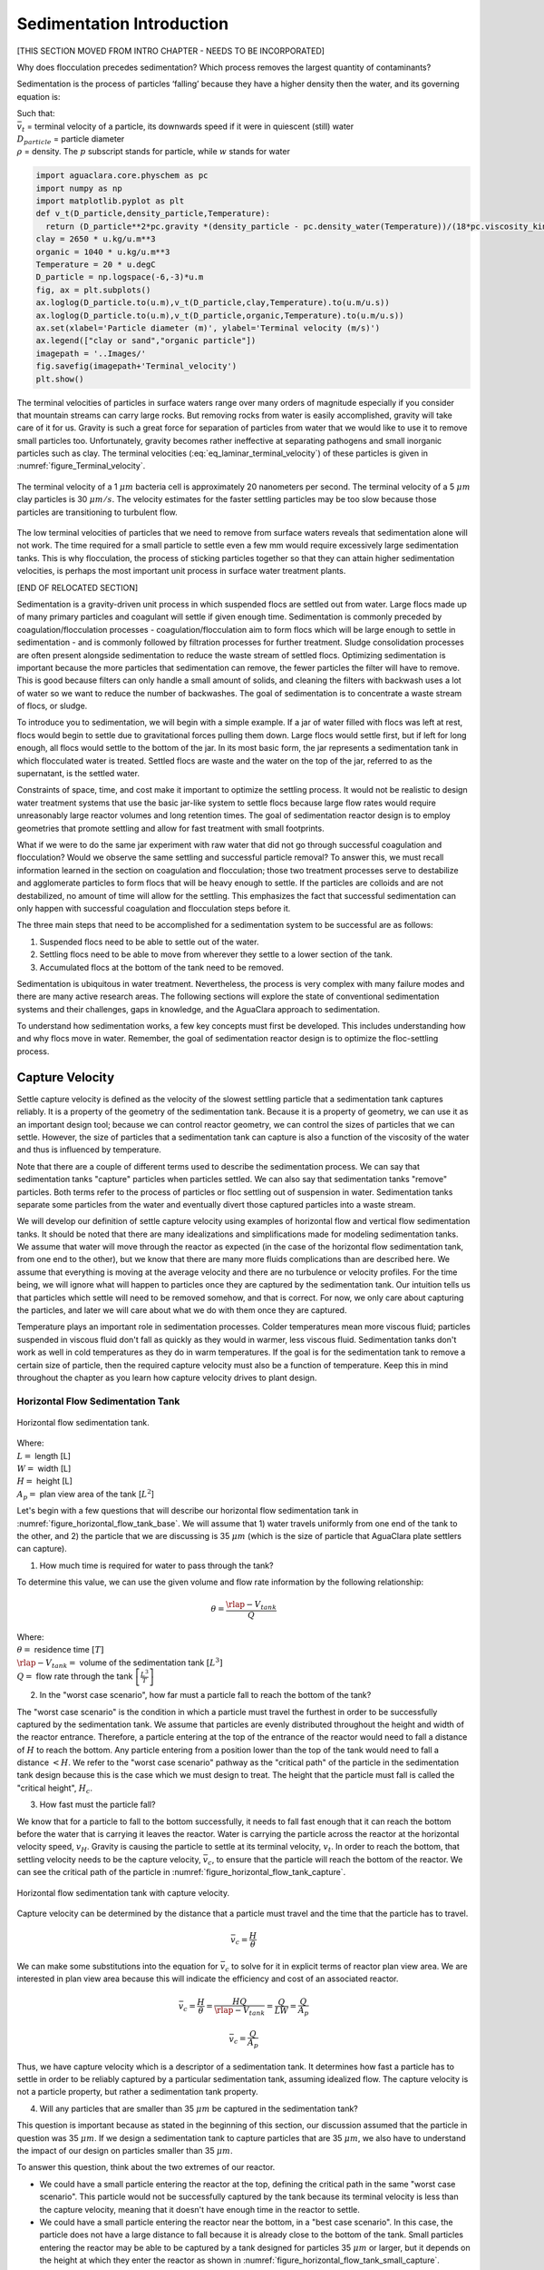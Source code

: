 .. _title_Sedimentation_Intro:

***************************************
Sedimentation Introduction
***************************************

.. _Sedimentation Unit Process Overview:

[THIS SECTION MOVED FROM INTRO CHAPTER - NEEDS TO BE INCORPORATED]

Why does flocculation precedes sedimentation?
Which process removes the largest quantity of contaminants?

Sedimentation is the process of particles ‘falling’ because they have a higher density then the water, and its governing equation is:

.. math::
  :label: eq_laminar_terminal_velocity

  \bar v_t = \frac{D_{particle}^2 g}{18 \nu} \frac{\rho_p - \rho_w}{\rho_w}

| Such that:
| :math:`\bar v_t` = terminal velocity of a particle, its downwards speed if it were in quiescent (still) water
| :math:`D_{particle}` = particle diameter
| :math:`\rho` = density. The :math:`p` subscript stands for particle, while :math:`w` stands for water

.. code:: python

  import aguaclara.core.physchem as pc
  import numpy as np
  import matplotlib.pyplot as plt
  def v_t(D_particle,density_particle,Temperature):
    return (D_particle**2*pc.gravity *(density_particle - pc.density_water(Temperature))/(18*pc.viscosity_kinematic(Temperature)*pc.density_water(Temperature))).to(u.m/u.s)
  clay = 2650 * u.kg/u.m**3
  organic = 1040 * u.kg/u.m**3
  Temperature = 20 * u.degC
  D_particle = np.logspace(-6,-3)*u.m
  fig, ax = plt.subplots()
  ax.loglog(D_particle.to(u.m),v_t(D_particle,clay,Temperature).to(u.m/u.s))
  ax.loglog(D_particle.to(u.m),v_t(D_particle,organic,Temperature).to(u.m/u.s))
  ax.set(xlabel='Particle diameter (m)', ylabel='Terminal velocity (m/s)')
  ax.legend(["clay or sand","organic particle"])
  imagepath = '..Images/'
  fig.savefig(imagepath+'Terminal_velocity')
  plt.show()


The terminal velocities of particles in surface waters range over many orders of magnitude especially if you consider that mountain streams can carry large rocks. But removing rocks from water is easily accomplished, gravity will take care of it for us. Gravity is such a great force for separation of particles from water that we would like to use it to remove small particles too. Unfortunately, gravity becomes rather ineffective at separating pathogens and small inorganic particles such as clay. The terminal velocities (:eq:`eq_laminar_terminal_velocity`) of these particles is given in :numref:`figure_Terminal_velocity`.


.. _figure_Terminal_velocity:

.. figure:: ../Images/Terminal_velocity.png
    :width: 500px
    :align: center
    :alt: Terminal Velocity

    The terminal velocity of a 1 :math:`\mu m` bacteria cell is approximately 20 nanometers per second. The terminal velocity of a 5 :math:`\mu m` clay particles is 30 :math:`\mu m/s`. The velocity estimates for the faster settling particles may be too slow because those particles are transitioning to turbulent flow.

The low terminal velocities of particles that we need to remove from surface waters reveals that sedimentation alone will not work. The time required for a small particle to settle even a few mm would require excessively large sedimentation tanks. This is why flocculation, the process of sticking particles together so that they can attain higher sedimentation velocities, is perhaps the most important unit process in surface water treatment plants.

[END OF RELOCATED SECTION]

Sedimentation is a gravity-driven unit process in which suspended flocs are settled out from water. Large flocs made up of many primary particles and coagulant will settle if given enough time. Sedimentation is commonly preceded by coagulation/flocculation processes - coagulation/flocculation aim to form flocs which will be large enough to settle in sedimentation - and is commonly followed by filtration processes for further treatment. Sludge consolidation processes are often present alongside sedimentation to reduce the waste stream of settled flocs. Optimizing sedimentation is important because the more particles that sedimentation can remove, the fewer particles the filter will have to remove. This is good because filters can only handle a small amount of solids, and cleaning the filters with backwash uses a lot of water so we want to reduce the number of backwashes. The goal of sedimentation is to concentrate a waste stream of flocs, or sludge.

To introduce you to sedimentation, we will begin with a simple example. If a jar of water filled with flocs was left at rest, flocs would begin to settle due to gravitational forces pulling them down. Large flocs would settle first, but if left for long enough, all flocs would settle to the bottom of the jar. In its most basic form, the jar represents a sedimentation tank in which flocculated water is treated. Settled flocs are waste and the water on the top of the jar, referred to as the supernatant, is the settled water.

Constraints of space, time, and cost make it important to optimize the settling process. It would not be realistic to design water treatment systems that use the basic jar-like system to settle flocs because large flow rates would require unreasonably large reactor volumes and long retention times. The goal of sedimentation reactor design is to employ geometries that promote settling and allow for fast treatment with small footprints.

What if we were to do the same jar experiment with raw water that did not go through successful coagulation and flocculation? Would we observe the same settling and successful particle removal? To answer this, we must recall information learned in the section on coagulation and flocculation; those two treatment processes serve to destabilize and agglomerate particles to form flocs that will be heavy enough to settle. If the particles are colloids and are not destabilized, no amount of time will allow for the settling. This emphasizes the fact that successful sedimentation can only happen with successful coagulation and flocculation steps before it.

The three main steps that need to be accomplished for a sedimentation system to be successful are as follows:

1) Suspended flocs need to be able to settle out of the water.
2) Settling flocs need to be able to move from wherever they settle to a lower section of the tank.
3) Accumulated flocs at the bottom of the tank need to be removed.

Sedimentation is ubiquitous in water treatment. Nevertheless, the process is very complex with many failure modes and there are many active research areas. The following sections will explore the state of conventional sedimentation systems and their challenges, gaps in knowledge, and the AguaClara approach to sedimentation.

To understand how sedimentation works, a few key concepts must first be developed. This includes understanding how and why flocs move in water. Remember, the goal of sedimentation reactor design is to optimize the floc-settling process.



.. _heading_capture_velocity:

Capture Velocity
===============================
Settle capture velocity is defined as the velocity of the slowest settling particle that a sedimentation tank captures reliably. It is a property of the geometry of the sedimentation tank. Because it is a property of geometry, we can use it as an important design tool; because we can control reactor geometry, we can control the sizes of particles that we can settle. However, the size of particles that a sedimentation tank can capture is also a function of the viscosity of the water and thus is influenced by temperature.

Note that there are a couple of different terms used to describe the sedimentation process. We can say that sedimentation tanks "capture" particles when particles settled. We can also say that sedimentation tanks "remove" particles. Both terms refer to the process of particles or floc settling out of suspension in water. Sedimentation tanks separate some particles from the water and eventually divert those captured particles into a waste stream.

We will develop our definition of settle capture velocity using examples of horizontal flow and vertical flow sedimentation tanks. It should be noted that there are many idealizations and simplifications made for modeling sedimentation tanks. We assume that water will move through the reactor as expected (in the case of the horizontal flow sedimentation tank, from one end to the other), but we know that there are many more fluids complications than are described here. We assume that everything is moving at the average velocity and there are no turbulence or velocity profiles. For the time being, we will ignore what will happen to particles once they are captured by the sedimentation tank. Our intuition tells us that particles which settle will need to be removed somehow, and that is correct. For now, we only care about capturing the particles, and later we will care about what we do with them once they are captured.

Temperature plays an important role in sedimentation processes. Colder temperatures mean more viscous fluid; particles suspended in viscous fluid don't fall as quickly as they would in warmer, less viscous fluid. Sedimentation tanks don't work as well in cold temperatures as they do in warm temperatures. If the goal is for the sedimentation tank to remove a certain size of particle, then the required capture velocity must also be a function of temperature. Keep this in mind throughout the chapter as you learn how capture velocity drives to plant design.

Horizontal Flow Sedimentation Tank
----------------------------------

.. _figure_horizontal_flow_tank_base:

.. figure:: ../Images/horizontal_flow_tank_base.png
    :height: 300px
    :align: center
    :alt: Horizontal flow sedimentation tank.

    Horizontal flow sedimentation tank.

| Where:
| :math:`L =` length [L]
| :math:`W =` width [L]
| :math:`H =` height [L]
| :math:`A_p =` plan view area of the tank [:math:`L^2`]

Let's begin with a few questions that will describe our horizontal flow sedimentation tank in :numref:`figure_horizontal_flow_tank_base`. We will assume that 1) water travels uniformly from one end of the tank to the other, and 2) the particle that we are discussing is 35 :math:`\mu m` (which is the size of particle that AguaClara plate settlers can capture).

1) How much time is required for water to pass through the tank?

To determine this value, we can use the given volume and flow rate information by the following relationship:

.. math::

  \theta = \frac{\rlap{-}V_{tank}}{Q}

| Where:
| :math:`\theta =` residence time :math:`[T]`
| :math:`\rlap{-}V_{tank} =` volume of the sedimentation tank :math:`\left[L^3\right]`
| :math:`Q =` flow rate through the tank :math:`\left[\frac{L^3}{T}\right]`

2) In the "worst case scenario", how far must a particle fall to reach the bottom of the tank?

The "worst case scenario" is the condition in which a particle must travel the furthest in order to be successfully captured by the sedimentation tank. We assume that particles are evenly distributed throughout the height and width of the reactor entrance. Therefore, a particle entering at the top of the entrance of the reactor would need to fall a distance of :math:`H` to reach the bottom. Any particle entering from a position lower than the top of the tank would need to fall a distance :math:`< H`. We refer to the "worst case scenario" pathway as the "critical path" of the particle in the sedimentation tank design because this is the case which we must design to treat. The height that the particle must fall is called the "critical height", :math:`H_c`.

3) How fast must the particle fall?

We know that for a particle to fall to the bottom successfully, it needs to fall fast enough that it can reach the bottom before the water that is carrying it leaves the reactor. Water is carrying the particle across the reactor at the horizontal velocity speed, :math:`v_H`. Gravity is causing the particle to settle at its terminal velocity, :math:`v_t`. In order to reach the bottom, that settling velocity needs to be the capture velocity, :math:`\bar v_c`, to ensure that the particle will reach the bottom of the reactor. We can see the critical path of the particle in :numref:`figure_horizontal_flow_tank_capture`.

.. _figure_horizontal_flow_tank_capture:

.. figure:: ../Images/horizontal_flow_tank_capture.png
    :height: 300px
    :align: center
    :alt: Horizontal flow sedimentation tank with capture velocity.

    Horizontal flow sedimentation tank with capture velocity.


Capture velocity can be determined by the distance that a particle must travel and the time that the particle has to travel.

.. math::

  \bar v_c = \frac{H}{\theta}

We can make some substitutions into the equation for :math:`\bar v_c` to solve for it in explicit terms of reactor plan view area. We are interested in plan view area because this will indicate the efficiency and cost of an associated reactor.

.. math::

  \bar v_c = \frac{H}{\theta} = \frac{HQ}{\rlap{-}V_{tank}} = \frac{Q}{LW} = \frac{Q}{A_p}

  \bar v_c = \frac{Q}{A_p}

Thus, we have capture velocity which is a descriptor of a sedimentation tank. It determines how fast a particle has to settle in order to be reliably captured by a particular sedimentation tank, assuming idealized flow. The capture velocity is not a particle property, but rather a sedimentation tank property.

4) Will any particles that are smaller than 35 :math:`\mu m` be captured in the sedimentation tank?

This question is important because as stated in the beginning of this section, our discussion assumed that the particle in question was 35 :math:`\mu m`. If we design a sedimentation tank to capture particles that are 35 :math:`\mu m`, we also have to understand the impact of our design on particles smaller than 35 :math:`\mu m`.

To answer this question, think about the two extremes of our reactor.

- We could have a small particle entering the reactor at the top, defining the critical path in the same "worst case scenario". This particle would not be successfully captured by the tank because its terminal velocity is less than the capture velocity, meaning that it doesn't have enough time in the reactor to settle.
- We could have a small particle entering the reactor near the bottom, in a "best case scenario". In this case, the particle does not have a large distance to fall because it is already close to the bottom of the tank. Small particles entering the reactor may be able to be captured by a tank designed for particles 35 :math:`\mu m` or larger, but it depends on the height at which they enter the reactor as shown in :numref:`figure_horizontal_flow_tank_small_capture`.

.. _figure_horizontal_flow_tank_small_capture:

.. figure:: ../Images/horizontal_flow_tank_small_capture.png
    :height: 300px
    :align: center
    :alt: Horizontal flow sedimentation tank with critical path and small particle.

    Horizontal flow sedimentation tank with critical path and small particle.

Vertical Flow Sedimentation Tank
----------------------------------
We will complete the same exercise for vertical flow sedimentation tanks shown in :numref:`figure_vertical_flow_tank_base`. In vertical flow sedimentation tanks, water flows up from the bottom of the reactor and exits near the top of the reactor.

.. _figure_vertical_flow_tank_base:

.. figure:: ../Images/vertical_flow_tank_base.png
    :height: 500px
    :align: center
    :alt: Vertical flow sedimentation tank.

    Vertical flow sedimentation tank.

1) How much time is required for water to pass through the tank?

The answer is the same for the horizontal flow sedimentation tank because this is a property of reactor flow rate and volume.

.. math::

  \theta = \frac{\rlap{-}V_{tank}}{Q}

| Where:
| :math:`\theta =` residence time [T]
| :math:`\rlap{-}V_{tank} =` volume of the sedimentation tank [:math:`L^3`]
| :math:`Q =` flow rate through the tank [:math:`\frac{L^3}{T}`]

2) How far must a particle fall relative to the fluid to not be carried out the exit?

Note how this question is different from the question we asked for the horizontal flow sedimentation tank. In the horizontal flow sedimentation tank, particles could settle to the bottom of the reactor. We care about particles settling to the bottom because we assume that if particles hit the bottom of the reactor, then they would be captured and would not leave the reactor. Remember, the goal of sedimentation is to remove particles from suspension in water. In the vertical flow sedimentation tank, we also want to remove particles from suspension, but because there is a different geometry, we are now interested in the relative movement of particle to water. If a particle is falling due to the forces of gravity, but also water is pushing up on it, the only way for a particle to remain in the reactor is if it either falls at the same velocity or faster than the water is pushing it.

If a particle is falling at the same velocity that water is moving it, it will be stationary in the reactor. Water flowing through the reactor moves a distance :math:`H` in time :math:`\theta`, which means that a stationary particle must settle the same distance :math:`H` in the same time :math:`\theta`. Therefore, the answer is :math:`H`.

3) How fast must the particle fall (relative to the fluid)?

We determined in the previous question that a particle must fall a distance :math:`H` in time :math:`\theta`. Therefore, we determine the same capture velocity for vertical flow sedimentation tanks as for horizontal flow sedimentation tanks.

.. math::

  \bar v_c = \frac{H}{\theta}

We can the same substitutions to show,

.. math::

  \bar v_c = \frac{H}{\theta} = \frac{HQ}{\rlap{-}V_{tank}} = \frac{Q}{LW} = \frac{Q}{A_p}

Again, we find that capture velocity is,

.. math::

  \bar v_c = \frac{Q}{A_p}

It doesn't matter whether water is flowing horizontally or vertically in the tank. What determines the capture velocity is the flow rate and the plan view area of the sedimentation tank.

4) Will any particles that are smaller than 35 :math:`\mu m` be captured in the sedimentation tank?

This question is surprisingly complex because we have to consider what we have learned so far about sedimentation and also recall what we have learned about flocculation.

Let's start with the simple sedimentation approach. We can compare the vertical flow sedimentation tank with the horizontal flow sedimentation tank. In a horizontal flow tank, the capture of particles smaller than the design particle (35 :math:`\mu m`) is possible depending on the height which the particle enters the reactor. In a vertical flow tank, all particles enter the reactor at the same height (which is the bottom of the tank). This means that any particle entering the reactor will need to fall the same distance :math:`H` in time :math:`\theta` relative to the water if it will be captured. If particles smaller than 35 :math:`\mu m` enter the reactor, they will not be captured because they are not able to settle fast enough.

However, we must also consider potential flocculation processes that could occur in the sedimentation tank. A sedimentation tank is still subject to the same laws of fluids as the flocculator, meaning that there will still be shear in the reactor. While it may not be as much shear as that introduced in the flocculator, there are still velocity gradients which mean that there could be some additional flocculation happening in the sedimentation tank. In the flocculator, the main mechanism that led to flocculation was the deformation of fluid which caused particles to collide. In the sedimentation tank, the main mechanism that can lead to flocculation is velocity gradients. Flocculation is provided by an opportunity for collision by differences in relative velocities of particles. Big particles in the sedimentation tank settle out but are still in suspension, and small particles continue to move up through the large particles. There is relative velocity between particles based on their terminal velocities.

Understanding relative velocities is very important to understand how vertical flow sedimentation tanks work. Let's consider an example to develop our understanding of differential sedimentation. Imagine that two people are skydiving; one person is 150 lbs and the other person is 300 lbs. Assume that both people are using the same size parachutes and are jumping out of the same stationary helicopter. If the 150 lb person jumps out first and the 300 lb person jumps out a few moments after, what will happen? The 300 lb person will fall faster than the 150 lb person, causing a collision in the air. In a sedimentation tank, we would describe the collision due to differential sedimentation as flocculation because particles are colliding and growing.

Now that we understand differential settling and the potential for flocculation in a sedimentation tank, let's revisit the original question. Can smaller particles be captured? The answer is that smaller particles can be captured only if they collide with other particles and grow so that they have a terminal velocity that is greater than the capture velocity. This flocculation that happens in the sedimentation tank is an additional mechanism for removing particles.

There are some important differences between horizontal and vertical sedimentation tanks. Many of these points will be discussed next when we learn specifically about the :ref:`AguaClara design process <heading_Sed_Design>`, but it is important to get introduced to these ideas now:

- vertical flow tanks require careful attention to the delivery of water in the bottom of the tank and the extraction of water in the top of the tank;
- vertical and horizontal flow tanks may have different velocities and turbulence capacities due to plan view areas;
- research on tube settlers by `Brentwood Industries <https://www.brentwoodindustries.com/water-wastewater-products/tube-settlers/>`_ suggests that settle capture velocities should be 0.12 - 0.36 mm/s;
- research on horizontal flow tanks in *Surface Water Treatment for Communities in Developing Countries* by Schulz and Okun suggests that settle capture velocities should be 0.24 - 0.72 mm/s.

With this understanding of the basic principles of sedimentation, we will transition to a discussion of AguaClara innovations.

References
============

Schulz, C. R., Okun, D. A., & Water and Sanitation for Health Project (U.S.). (1984). Surface water treatment for communities in developing countries. New York: Wiley.

